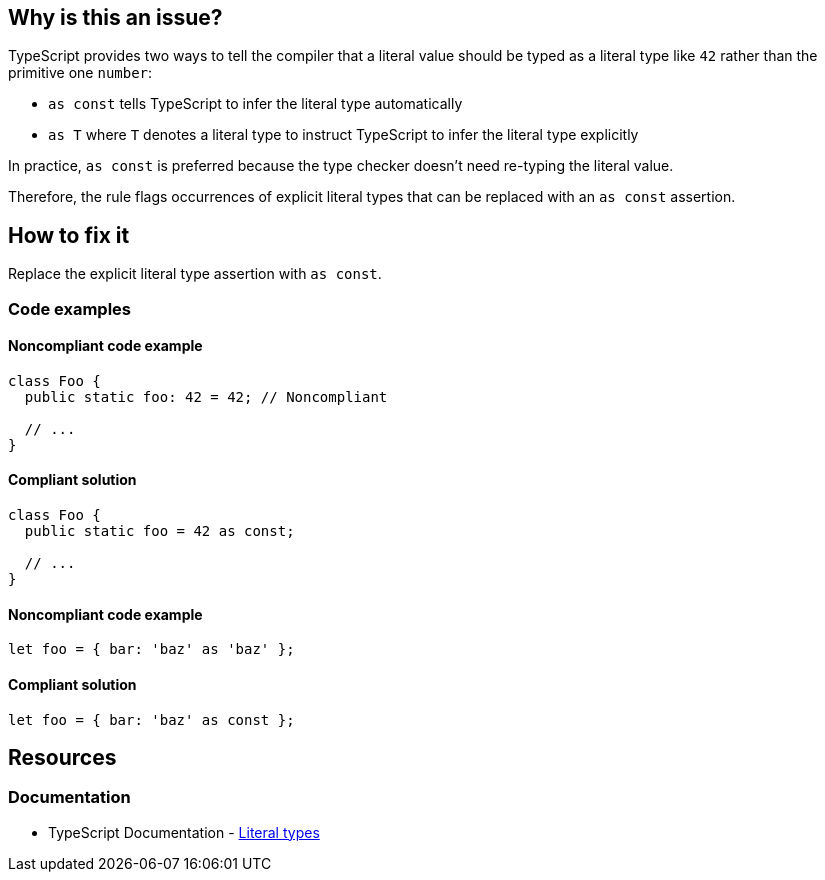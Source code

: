 == Why is this an issue?

TypeScript provides two ways to tell the compiler that a literal value should be typed as a literal type like `42` rather than the primitive one `number`:

* `as const` tells TypeScript to infer the literal type automatically
* `as T` where `T` denotes a literal type to instruct TypeScript to infer the literal type explicitly

In practice, `as const` is preferred because the type checker doesn't need re-typing the literal value.

Therefore, the rule flags occurrences of explicit literal types that can be replaced with an `as const` assertion.

== How to fix it

Replace the explicit literal type assertion with `as const`.

=== Code examples

==== Noncompliant code example

[source,typescript,diff-id=1,diff-type=noncompliant]
----
class Foo {
  public static foo: 42 = 42; // Noncompliant

  // ...
}
----

==== Compliant solution

[source,typescript,diff-id=1,diff-type=compliant]
----
class Foo {
  public static foo = 42 as const;

  // ...
}
----

==== Noncompliant code example

[source,typescript,diff-id=2,diff-type=noncompliant]
----
let foo = { bar: 'baz' as 'baz' };
----

==== Compliant solution

[source,typescript,diff-id=2,diff-type=compliant]
----
let foo = { bar: 'baz' as const };
----

//=== How does this work?

//=== Pitfalls

//=== Going the extra mile

== Resources

=== Documentation

* TypeScript Documentation - https://www.typescriptlang.org/docs/handbook/2/everyday-types.html#literal-types[Literal types]

//=== Articles & blog posts
//=== Conference presentations
//=== Standards
